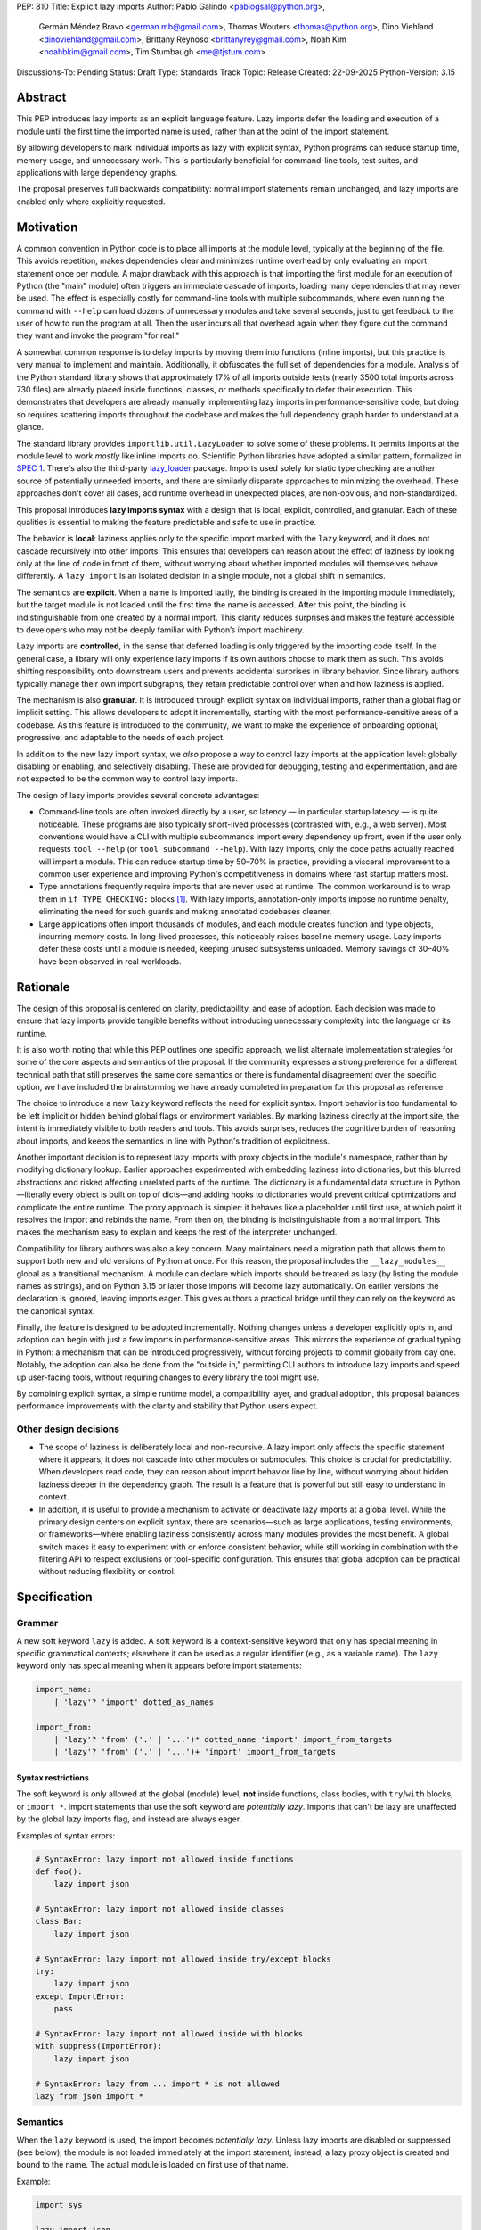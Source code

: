 PEP: 810
Title: Explicit lazy imports
Author: Pablo Galindo <pablogsal@python.org>,
        Germán Méndez Bravo <german.mb@gmail.com>,
        Thomas Wouters <thomas@python.org>,
        Dino Viehland <dinoviehland@gmail.com>,
        Brittany Reynoso <brittanyrey@gmail.com>,
        Noah Kim <noahbkim@gmail.com>,
        Tim Stumbaugh <me@tjstum.com>
Discussions-To: Pending
Status: Draft
Type: Standards Track
Topic: Release
Created: 22-09-2025
Python-Version: 3.15


Abstract
========

This PEP introduces lazy imports as an explicit language feature. Lazy imports
defer the loading and execution of a module until the first time the imported
name is used, rather than at the point of the import statement.

By allowing developers to mark individual imports as lazy with explicit syntax, Python programs
can reduce startup time, memory usage, and unnecessary work. This is
particularly beneficial for command-line tools, test suites, and applications
with large dependency graphs.

The proposal preserves full backwards compatibility: normal import statements
remain unchanged, and lazy imports are enabled only where explicitly requested.

Motivation
==========

A common convention in Python code is to place all imports at the module
level, typically at the beginning of the file. This avoids repetition, makes dependencies clear
and minimizes runtime overhead by only evaluating an import statement once
per module. A major drawback with this approach is that importing the first
module for an execution of Python (the "main" module) often triggers an immediate
cascade of imports, loading many dependencies that may never be used. The effect
is especially costly for command-line tools with multiple subcommands, where
even running the command with ``--help`` can load dozens of unnecessary modules and
take several seconds, just to get feedback to the user of how to run the program at
all. Then the user incurs all that overhead again when they figure out the command
they want and invoke the program "for real."

A somewhat common response is to delay imports by moving them into functions
(inline imports), but this practice is very manual to implement and maintain.
Additionally, it obfuscates the full set of dependencies for a module. Analysis
of the Python standard library shows that approximately 17% of all imports outside
tests (nearly 3500 total imports across 730 files) are already placed inside
functions, classes, or methods specifically to defer their execution. This
demonstrates that developers are already manually implementing lazy imports in
performance-sensitive code, but doing so requires scattering imports throughout
the codebase and makes the full dependency graph harder to understand at a
glance.

The standard library provides ``importlib.util.LazyLoader`` to solve some of these
problems. It permits imports at the module level to work *mostly* like inline
imports do. Scientific Python libraries have adopted a similar pattern, formalized
in `SPEC 1 <https://scientific-python.org/specs/spec-0001/>`_. There's also the
third-party `lazy_loader <https://pypi.org/project/lazy-loader/>`_ package.
Imports used solely for static type checking are another source of potentially unneeded
imports, and there are similarly disparate approaches to minimizing the overhead.
These approaches don't cover all cases, add runtime overhead in unexpected places,
are non-obvious, and non-standardized.

This proposal introduces **lazy imports syntax** with a design that is local, explicit,
controlled, and granular. Each of these qualities is essential to making the feature
predictable and safe to use in practice.

The behavior is **local**: laziness applies only to the specific import marked
with the ``lazy`` keyword, and it does not cascade recursively into other
imports. This ensures that developers can reason about the effect of laziness
by looking only at the line of code in front of them, without worrying about
whether imported modules will themselves behave differently. A ``lazy import``
is an isolated decision in a single module, not a global shift in semantics.

The semantics are **explicit**. When a name is imported lazily, the binding
is created in the importing module immediately, but the target module is not
loaded until the first time the name is accessed. After this point, the binding
is indistinguishable from one created by a normal import. This clarity reduces
surprises and makes the feature accessible to developers who may not be
deeply familiar with Python’s import machinery.

Lazy imports are **controlled**, in the sense that deferred loading is only
triggered by the importing code itself. In the general case, a library will only
experience lazy imports if its own authors choose to mark them as such. This
avoids shifting responsibility onto downstream users and prevents accidental
surprises in library behavior. Since library authors typically manage their own
import subgraphs, they retain predictable control over when and how laziness is
applied.

The mechanism is also **granular**. It is introduced through explicit syntax on
individual imports, rather than a global flag or implicit setting. This allows
developers to adopt it incrementally, starting with the most
performance-sensitive areas of a codebase. As this feature is introduced to the 
community, we want to make the experience of onboarding optional, progressive, and
adaptable to the needs of each project.

In addition to the new lazy import syntax, we *also* propose a way to
control lazy imports at the application level: globally disabling or
enabling, and selectively disabling. These are provided for debugging,
testing and experimentation, and are not expected to be the common way to
control lazy imports.

The design of lazy imports provides several concrete advantages:

* Command-line tools are often invoked directly by a user, so latency — in particular
  startup latency — is quite noticeable. These programs are also typically
  short-lived processes (contrasted with, e.g., a web server). Most conventions
  would have a CLI with multiple subcommands import every dependency up front,
  even if the user only requests ``tool --help`` (or ``tool subcommand --help``).
  With lazy imports, only the code paths actually reached will import a module.
  This can reduce startup time by 50–70% in practice, providing a visceral improvement
  to a common user experience and improving Python's competitiveness in domains
  where fast startup matters most.

* Type annotations frequently require imports that are never used at runtime.
  The common workaround is to wrap them in ``if TYPE_CHECKING:`` blocks [#f1]_.
  With lazy imports, annotation-only imports impose no runtime penalty, eliminating
  the need for such guards and making annotated codebases cleaner.

* Large applications often import thousands of modules, and each module creates
  function and type objects, incurring memory costs. In long-lived processes,
  this noticeably raises baseline memory usage. Lazy imports defer these costs
  until a module is needed, keeping unused subsystems unloaded. Memory savings of
  30–40% have been observed in real workloads.

Rationale
=========

The design of this proposal is centered on clarity, predictability, and ease of
adoption. Each decision was made to ensure that lazy imports provide tangible
benefits without introducing unnecessary complexity into the language or its
runtime.

It is also worth noting that while this PEP outlines one specific approach, we
list alternate implementation strategies for some of the core aspects and
semantics of the proposal. If the community expresses a strong preference for a
different technical path that still preserves the same core semantics or there
is fundamental disagreement over the specific option, we have included the
brainstorming we have already completed in preparation for this proposal as reference.

The choice to introduce a new ``lazy`` keyword reflects the need for explicit
syntax. Import behavior is too fundamental to be left implicit or hidden behind
global flags or environment variables. By marking laziness directly at the
import site, the intent is immediately visible to both readers and tools. This
avoids surprises, reduces the cognitive burden of reasoning about imports, and
keeps the semantics in line with Python's tradition of explicitness.

Another important decision is to represent lazy imports with proxy objects in
the module's namespace, rather than by modifying dictionary lookup. Earlier
approaches experimented with embedding laziness into dictionaries, but this
blurred abstractions and risked affecting unrelated parts of the runtime. The
dictionary is a fundamental data structure in Python—literally every object is
built on top of dicts—and adding hooks to dictionaries would prevent critical
optimizations and complicate the entire runtime. The proxy approach is simpler:
it behaves like a placeholder until first use, at which point it resolves the
import and rebinds the name. From then on, the binding is indistinguishable
from a normal import. This makes the mechanism easy to explain and keeps the
rest of the interpreter unchanged.

Compatibility for library authors was also a key concern. Many maintainers need
a migration path that allows them to support both new and old versions of
Python at once. For this reason, the proposal includes the ``__lazy_modules__``
global as a transitional mechanism. A module can declare which imports should
be treated as lazy (by listing the module names as strings), and on Python 3.15
or later those imports will become lazy automatically. On earlier versions the
declaration is ignored, leaving imports eager. This gives authors a practical
bridge until they can rely on the keyword as the canonical syntax.

Finally, the feature is designed to be adopted incrementally. Nothing changes
unless a developer explicitly opts in, and adoption can begin with just a few
imports in performance-sensitive areas. This mirrors the experience of gradual
typing in Python: a mechanism that can be introduced progressively, without
forcing projects to commit globally from day one. Notably, the adoption can also
be done from the "outside in," permitting CLI authors to introduce lazy imports
and speed up user-facing tools, without requiring changes to every library the
tool might use.

By combining explicit syntax, a simple runtime model, a compatibility layer,
and gradual adoption, this proposal balances performance improvements with the
clarity and stability that Python users expect.


Other design decisions
----------------------

* The scope of laziness is deliberately local and non-recursive. A lazy import
  only affects the specific statement where it appears; it does not cascade into
  other modules or submodules. This choice is crucial for predictability. When
  developers read code, they can reason about import behavior line by line,
  without worrying about hidden laziness deeper in the dependency graph. The
  result is a feature that is powerful but still easy to understand in context.

* In addition, it is useful to provide a mechanism to activate or deactivate lazy
  imports at a global level. While the primary design centers on explicit syntax,
  there are scenarios—such as large applications, testing environments, or
  frameworks—where enabling laziness consistently across many modules provides
  the most benefit. A global switch makes it easy to experiment with or enforce
  consistent behavior, while still working in combination with the filtering API
  to respect exclusions or tool-specific configuration. This ensures that global
  adoption can be practical without reducing flexibility or control.


Specification
=============

Grammar
-------

A new soft keyword ``lazy`` is added. A soft keyword is a context-sensitive keyword
that only has special meaning in specific grammatical contexts; elsewhere it can be
used as a regular identifier (e.g., as a variable name). The ``lazy`` keyword only
has special meaning when it appears before import statements:

.. code-block:: text

  import_name:
      | 'lazy'? 'import' dotted_as_names

  import_from:
      | 'lazy'? 'from' ('.' | '...')* dotted_name 'import' import_from_targets
      | 'lazy'? 'from' ('.' | '...')+ 'import' import_from_targets

Syntax restrictions
~~~~~~~~~~~~~~~~~~~

The soft keyword is only allowed at the global (module) level, **not** inside
functions, class bodies, with ``try``/``with`` blocks, or ``import *``. Import
statements that use the soft keyword are *potentially lazy*. Imports that
can't be lazy are unaffected by the global lazy imports flag, and instead
are always eager.

Examples of syntax errors:

.. code-block:: python

  # SyntaxError: lazy import not allowed inside functions
  def foo():
      lazy import json

  # SyntaxError: lazy import not allowed inside classes
  class Bar:
      lazy import json

  # SyntaxError: lazy import not allowed inside try/except blocks
  try:
      lazy import json
  except ImportError:
      pass

  # SyntaxError: lazy import not allowed inside with blocks
  with suppress(ImportError):
      lazy import json

  # SyntaxError: lazy from ... import * is not allowed
  lazy from json import *

Semantics
---------

When the ``lazy`` keyword is used, the import becomes *potentially lazy*.
Unless lazy imports are disabled or suppressed (see below), the module is
not loaded immediately at the import statement; instead, a lazy proxy object
is created and bound to the name. The actual module is loaded on first use
of that name.

Example:

.. code-block:: python

  import sys

  lazy import json

  print('json' in sys.modules)  # False - module not loaded yet

  # First use triggers loading
  result = json.dumps({"hello": "world"})

  print('json' in sys.modules)  # True - now loaded

A module may contain a ``__lazy_modules__`` attribute, which is a list of
module names (strings) to make *potentially lazy* (as if the ``lazy`` keyword was
used). This attribute is checked on each ``import`` statement to determine whether
the import should be made *potentially lazy*.

The normal (non-lazy) import statement will check the global lazy imports
flag. If it is "enabled", all imports are *potentially lazy* (except for
imports that can't be lazy, as mentioned above.)

If the global lazy imports flag is set to "disabled", no *potentially lazy*
import is ever imported lazily, and the behavior is equivalent to a regular
import statement: the import is *eager* (as if the lazy keyword was not used).

For a *potentially lazy* import, the lazy imports filter (if set) is called with
the name of the module doing the import, the name of the module being
imported, and (if applicable) the fromlist. If the lazy import filter returns
``True``, the *potentially lazy* import becomes a lazy import. Otherwise, the
import is *not* lazy, and the normal (eager) import continues.

Lazy import mechanism
---------------------

When an import is lazy, ``__lazy_import__`` is called instead of
``__import__``. ``__lazy_import__`` has the same function signature as
``__import__``. It adds the module name to ``sys.lazy_modules``, a set of
module names which have been lazily imported at some point (primarily for
diagnostics and introspection), and returns a "lazy module object."

The implementation of ``from ... import`` (the ``IMPORT_FROM`` bytecode
implementation) checks if the module it's fetching from is a lazy module
object, and if so, returns a lazy object for each name instead.

The end result of this process is that lazy imports (regardless of how they
are enabled) result in lazy objects being assigned to global variables.

Lazy module objects do not appear in ``sys.modules``, they're just listed in
the ``sys.lazy_modules`` set. Under normal operation lazy objects should
only end up stored in global variables, and the common ways to access those
variables (regular variable access, module attributes) will resolve lazy
imports ("reify") and replace them when they're accessed.

It is still possible to expose lazy objects through other means, like
debuggers. This is not considered a problem.

Reification
-----------

When a lazy object is first used, it needs to be reified. This means
resolving the import at that point in the program and replacing the lazy
object with the concrete one. Reification imports the module in the same way
as it would have been if it had been imported eagerly, barring intervening
changes to the import system (e.g. to ``sys.path``, ``sys.meta_path``,
``sys.path_hooks`` or ``__import__``).

Reification still calls ``__import__`` to resolve the import. Once the
module is reified, it's removed from ``sys.lazy_modules``. When a package is
reified and submodules in the package were also previously lazily imported,
those submodules are *not* automatically reified but they *are* added to the
reified package's globals (unless the package already assigned something
else to the name of the submodule).

If reification fails (e.g., due to an ``ImportError``), the exception is enhanced
with chaining to show both where the lazy import was defined and where it was first
accessed (even though it propagates from the code that triggered reification).
This provides clear debugging information:

.. code-block:: python

  # app.py - has a typo in the import
  lazy from json import dumsp  # Typo: should be 'dumps'

  print("App started successfully")
  print("Processing data...")

  # Error occurs here on first use
  result = dumsp({"key": "value"})

The traceback shows both locations:

.. code-block:: text

  App started successfully
  Processing data...
  Traceback (most recent call last):
    File "app.py", line 2, in <module>
      lazy from json import dumsp
  ImportError: deferred import of 'json.dumsp' raised an exception during resolution

  The above exception was the direct cause of the following exception:

  Traceback (most recent call last):
    File "app.py", line 8, in <module>
      result = dumsp({"key": "value"})
               ^^^^^
  ImportError: cannot import name 'dumsp' from 'json'. Did you mean: 'dump'?

This exception chaining clearly shows: (1) where the lazy import was defined,
(2) that it was deferred, and (3) where the actual access happened that triggered
the error.

Reification does **not** automatically occur when a module that was previously lazily
imported is subsequently eagerly imported. Reification does **not** immediately
resolve all lazy objects (e.g. ``lazy from`` statements) that referenced the module.
It **only** resolves the lazy object being accessed.

Accessing a lazy object (from a global variable or a module attribute)
reifies the object. Accessing a module's ``__dict__`` reifies **all** lazy objects
in that module. Operations that indirectly access ``__dict__`` (such as ``dir()``)
also trigger this behavior.

Example using ``__dict__`` from external code:

.. code-block:: python

  # my_module.py
  import sys
  lazy import json

  print('json' in sys.modules)  # False - still lazy

  # main.py
  import sys
  import my_module

  # Accessing __dict__ from external code DOES reify all lazy imports
  d = my_module.__dict__

  print('json' in sys.modules)  # True - reified by __dict__ access
  print(type(d['json']))  # <class 'module'>

However, calling ``globals()`` does **not** trigger reification — it returns
the module's dictionary, and accessing lazy objects through that dictionary
still returns lazy proxy objects that need to be manually reified upon use.
A lazy object can be resolved explicitly by calling the ``get`` method.
Other, more indirect ways of accessing arbitrary globals (e.g. inspecting
``frame.f_globals``) also do **not** reify all the objects.

Example using ``globals()``:

.. code-block:: python

  import sys
  lazy import json

  # Calling globals() does NOT trigger reification
  g = globals()

  print('json' in sys.modules)  # False - still lazy
  print(type(g['json']))  # <class 'lazy_import'>

  # Explicitly reify using the get() method
  resolved = g['json'].get()

  print(type(resolved))  # <class 'module'>
  print('json' in sys.modules)  # True - now loaded

Bytecode and adaptive specialization
-------------------------------------

Lazy imports are implemented through modifications to four bytecode instructions:
``IMPORT_NAME``, ``IMPORT_FROM``, ``LOAD_GLOBAL``, and ``LOAD_NAME``.

The ``lazy`` syntax sets a flag in the ``IMPORT_NAME`` instruction's oparg
(``oparg & 0x01``). The interpreter checks this flag and calls
``_PyEval_LazyImportName()`` instead of ``_PyEval_ImportName()``, creating a lazy
import object rather than executing the import immediately. The ``IMPORT_FROM``
instruction checks whether its source is a lazy import (``PyLazyImport_CheckExact()``)
and creates a lazy object for the attribute rather than accessing it immediately.

When a lazy object is accessed, it must be reified. The ``LOAD_GLOBAL`` instruction
(used in function scopes) and ``LOAD_NAME`` instruction (used at module and class level) both
check whether the object being loaded is a lazy import. If so, they call
``_PyImport_LoadLazyImportTstate()`` to perform the actual import and store the
module in ``sys.modules``.

This check incurs a very small cost on each access. However, Python's adaptive interpreter
can specialize ``LOAD_GLOBAL`` after observing that a lazy import has been reified.
After several executions, ``LOAD_GLOBAL`` becomes ``LOAD_GLOBAL_MODULE``, which
accesses the module dictionary directly without checking for lazy imports.

Examples of the bytecode generated:

.. code-block:: python

  lazy import json  # IMPORT_NAME with flag set

Generates:

.. code-block:: text

  IMPORT_NAME              1 (json + lazy)

.. code-block:: python

  lazy from json import dumps  # IMPORT_NAME + IMPORT_FROM

Generates:

.. code-block:: text

  IMPORT_NAME              1 (json + lazy)
  IMPORT_FROM              1 (dumps)

.. code-block:: python

  lazy import json
  x = json  # Module-level access

Generates:

.. code-block:: text

  LOAD_NAME                0 (json)

.. code-block:: python

  lazy import json

  def use_json():
      return json.dumps({})  # Function scope

Before any calls:

.. code-block:: text

  LOAD_GLOBAL              0 (json)
  LOAD_ATTR                2 (dumps)

After several calls, ``LOAD_GLOBAL`` specializes to ``LOAD_GLOBAL_MODULE``:

.. code-block:: text

  LOAD_GLOBAL_MODULE       0 (json)
  LOAD_ATTR_MODULE         2 (dumps)


Backwards Compatibility
=======================

Lazy imports are **opt-in**. Existing programs continue to run unchanged unless
a project explicitly enables laziness (via ``lazy`` syntax, ``__lazy_modules__``,
or an interpreter-wide switch).

Unchanged semantics
-------------------

* Regular ``import`` and ``from ... import ...`` statements remain eager unless
  explicitly made *potentially lazy* by the local or global mechanisms provided.
* Dynamic import APIs remain eager and unchanged: ``__import__()`` and
  ``importlib.import_module()``.
* Import hooks and loaders continue to run under the standard import protocol
  when a lazy object is reified.

Observable behavioral shifts (opt-in only)
------------------------------------------

These changes are limited to bindings explicitly made lazy:

* **Error timing.** Exceptions that would have occurred during an eager import
  (for example ``ImportError`` or ``AttributeError`` for a missing member) now
  occur at the first *use* of the lazy name.

  .. code-block:: python

    # With eager import - error at import statement
    import broken_module  # ImportError raised here

    # With lazy import - error deferred
    lazy import broken_module
    print("Import succeeded")
    broken_module.foo()  # ImportError raised here on first use

* **Side-effect timing.** Import-time side effects in lazily imported modules
  occur at first use of the binding, not at module import time.
* **Import order.** Because modules are imported on first use, the order in
  which modules are imported may differ from how they appear in code.
* **Presence in ``sys.modules``.** A lazily imported module does not appear in
  ``sys.modules`` until first use. After reification, it must appear in
  ``sys.modules``. If some other code eagerly imports the same module before
  first use, the lazy binding resolves to that existing (lazy) module object when
  it is first used.
* **Proxy visibility.** Before first use, the bound name refers to a lazy proxy.
  Indirect introspection that touches the value may observe a proxy lazy object
  representation. After first use, the name is rebound to the real object and
  becomes indistinguishable from an eager import.

Thread-safety and reification
-----------------------------

First use of a lazy binding follows the existing import-lock discipline. Exactly
one thread performs the import and **atomically rebinds** the importing module's
global to the resolved object. Concurrent readers thereafter observe the real
object.

Lazy imports are thread-safe and have no special considerations for free-threading.
A module that would normally be imported in the main thread may be imported in a
different thread if that thread triggers the first access to the lazy import. This
is not a problem: the import lock ensures thread safety regardless of which thread
performs the import.

Subinterpreters are supported. Each subinterpreter maintains its own
``sys.lazy_modules`` and import state, so lazy imports in one subinterpreter do
not affect others.

Typing and tools
----------------

Type checkers and static analyzers may treat ``lazy`` imports as ordinary
imports for name resolution. At runtime, annotation-only imports can be marked
``lazy`` to avoid startup overhead. IDEs and debuggers should be prepared to
display lazy proxies before first use and the real objects thereafter.

Lazy imports filter
-------------------

This PEP adds two new functions to the ``sys`` module to manage the lazy imports filter:

* ``sys.set_lazy_imports_filter(func)`` - Sets the filter function. The ``func``
  parameter must have the signature: ``func(importer: str, name: str, fromlist: tuple[str, ...] | None) -> bool``
* ``sys.get_lazy_imports_filter()`` - Returns the currently installed filter function,
  or ``None`` if no filter is set.

This allows for fine-grained control over which imports should be lazy, useful
for excluding modules with known side-effect dependencies or registration patterns.

The filter mechanism serves as a foundation that tools, debuggers, linters, and
other ecosystem utilities can leverage to provide better lazy import experiences.
For example, static analysis tools could detect modules with side effects and
automatically configure appropriate filters. **In the future** (out of scope for
this PEP), this foundation may enable better ways to declaratively specify which
modules are safe for lazy importing, such as package metadata, type stubs with
lazy-safety annotations, or configuration files. The current filter API is designed
to be flexible enough to accommodate such future enhancements without requiring
changes to the core language specification.

Example:

.. code-block:: python

  import sys

  def exclude_side_effect_modules(importer, name, fromlist):
      """
      Filter function to exclude modules with import-time side effects.

      Args:
          importer: Name of the module doing the import
          name: Name of the module being imported
          fromlist: Tuple of names being imported (for 'from' imports), or None

      Returns:
          True to allow lazy import, False to force eager import
      """
      # Modules known to have important import-time side effects
      side_effect_modules = {'legacy_plugin_system', 'metrics_collector'}

      if name in side_effect_modules:
          return False  # Force eager import

      return True  # Allow lazy import

  # Install the filter
  sys.set_lazy_imports_filter(exclude_side_effect_modules)

  # These imports are checked by the filter
  lazy import data_processor        # Filter returns True -> stays lazy
  lazy import legacy_plugin_system  # Filter returns False -> imported eagerly

  print('data_processor' in sys.modules)       # False - still lazy
  print('legacy_plugin_system' in sys.modules) # True - loaded eagerly

  # First use of data_processor triggers loading
  result = data_processor.transform(data)
  print('data_processor' in sys.modules)       # True - now loaded

Global lazy imports control
----------------------------

The global lazy imports flag can be controlled through:

* The ``-X lazy_imports=<mode>`` command-line option
* The ``PYTHON_LAZY_IMPORTS=<mode>`` environment variable
* The ``sys.set_lazy_imports(mode)`` function (primarily for testing)

Where ``<mode>`` can be:

* ``"default"`` (or unset): Only explicitly marked lazy imports are lazy
* ``"enabled"``: All module-level imports (except in ``try``  or ``with`` blocks and ``import *``) become *potentially lazy*
* ``"disabled"``: No imports are lazy, even those explicitly marked with ``lazy`` keyword

When the global flag is set to ``"enabled"``, all imports at the global level of
all modules are *potentially lazy* **except** for those inside a ``try`` or
``with`` block or any wild card (``from ... import *``) import.

If the global lazy imports flag is set to ``"disabled"``, no *potentially lazy*
import is ever imported lazily, the import filter is never called, and the
behavior is equivalent to a regular ``import`` statement:
the import is *eager* (as if the lazy keyword was not used).


Security Implications
=====================

There are no known security vulnerabilities introduced by lazy imports.

How to Teach This
=================

The new ``lazy`` keyword will be documented as part of the language standard. 

As this feature is opt-in, new Python users should be able to continue using the 
language as they are used to. For experienced developers, we expect them to leverage
lazy imports for the variety of benefits listed above (decreased latency, decreased
memory usage, etc) on a case-by-case basis. Developers interested in the performance
of their Python binary will likely leverage profiling to understand the import time 
overhead in their codebase and mark the necessary imports as ``lazy``. In addition,
developers can mark imports that will only be used for type annotations as ``lazy``.

Below is guidance on how to best take advantage of lazy imports and how to avoid
incompatibilities: 

* When adopting lazy imports, users should be aware that eliding an import until it is
  used will result in side effects not being executed. In turn, users should be wary of
  modules that rely on import time side effects. Perhaps the most common reliance on
  import side effects is the registry pattern, where population of some external
  registry happens implicitly during the importing of modules, often via
  decorators but sometimes implemented via metaclasses or ``__init_subclass__``.
  Instead, registries of objects should be constructed via explicit discovery
  processes (e.g. a well-known function to call).

  .. code-block:: python

    # Problematic: Plugin registers itself on import
    # my_plugin.py
    from plugin_registry import register_plugin

    @register_plugin("MyPlugin")
    class MyPlugin:
        pass

    # In main code:
    lazy import my_plugin
    # Plugin NOT registered yet - module not loaded!

    # Better: Explicit discovery
    # plugin_registry.py
    def discover_plugins():
        from my_plugin import MyPlugin
        register_plugin(MyPlugin)

    # In main code:
    plugin_registry.discover_plugins()  # Explicit loading

* Always import needed submodules explicitly. It is not enough to rely on a different import
  to ensure a module has its submodules as attributes. Plainly, unless there is an
  explicit ``from . import bar`` in ``foo/__init__.py``, always use ``import
  foo.bar; foo.bar.Baz``, not ``import foo; foo.bar.Baz``. The latter only works
  (unreliably) because the attribute ``foo.bar`` is added as a side effect of
  ``foo.bar`` being imported somewhere else.

* Users who are moving imports into functions to improve startup time, should instead
  consider keeping them where they are but adding the ``lazy`` keyword. This allows
  them to keep dependencies clear and avoid the overhead of repeatedly re-resolving
  the import but will still speed up the program.

  .. code-block:: python

    # Before: Inline import (repeated overhead)
    def process_data(data):
        import json  # Re-resolved on every call
        return json.dumps(data)

    # After: Lazy import at module level
    lazy import json

    def process_data(data):
        return json.dumps(data)  # Loaded once on first call

* Avoid using wild card (star) imports, as those are always eager.

FAQ
===

**Q: How does this differ from the rejected PEP 690?**

A: PEP 810 takes an explicit, opt-in approach instead of PEP 690's implicit global approach. The key differences are:

- **Explicit syntax**: ``lazy import foo`` clearly marks which imports are lazy
- **Local scope**: Laziness only affects the specific import statement, not cascading to dependencies
- **Simpler implementation**: Uses proxy objects instead of modifying core dictionary behavior

**Q: What happens when lazy imports encounter errors?**

A: Import errors (``ImportError``, ``ModuleNotFoundError``, syntax errors) are
deferred until first use of the lazy name. This is similar to moving an import
into a function. The error will occur with a clear traceback pointing to the
first access of the lazy object.

The implementation provides enhanced error reporting through exception chaining.
When a lazy import fails during reification, the original exception is preserved
and chained, showing both where the import was defined and where it was first
used:

.. code-block:: python

  Traceback (most recent call last):
    File "test.py", line 1, in <module>
      lazy import broken_module
  ImportError: deferred import of 'broken_module' raised an exception during resolution

  The above exception was the direct cause of the following exception:

  Traceback (most recent call last):
    File "test.py", line 3, in <module>
      broken_module.foo()
      ^^^^^^^^^^^^^
    File "broken_module.py", line 2, in <module>
      1/0
  ZeroDivisionError: division by zero

**Q: How do lazy imports affect modules with import-time side effects?**

A: Side effects are deferred until first use. This is generally desirable for performance, but may require code changes for modules that rely on import-time registration patterns. We recommend:

- Use explicit initialization functions instead of import-time side effects
- Call initialization functions explicitly when needed
- Avoid relying on import order for side effects

**Q: Can I use lazy imports with** ``from ... import ...`` **statements?**

A: Yes, as long as you don't use ``from ... import *``. Both ``lazy import foo``
and ``lazy from foo import bar`` are supported. The ``bar`` name will be bound
to a lazy object that resolves to ``foo.bar`` on first use.

**Q: Does** ``lazy from module import Class`` **load the entire module or just the class?**

A: It loads the **entire module**, not just the class. This is because Python's
import system always executes the complete module file—there's no mechanism to
execute only part of a ``.py`` file. When you first access ``Class``, Python:

1. Loads and executes the entire ``module.py`` file
2. Extracts the ``Class`` attribute from the resulting module object
3. Binds ``Class`` to the name in your namespace

This is identical to eager ``from module import Class`` behavior. The only difference
with lazy imports is that steps 1-3 happen on first use instead of at the import
statement.

.. code-block:: python

  # heavy_module.py
  print("Loading heavy_module")  # This ALWAYS runs when module loads

  class MyClass:
      pass

  class UnusedClass:
      pass  # Also gets defined, even though we don't import it

  # app.py
  lazy from heavy_module import MyClass

  print("Import statement done")  # heavy_module not loaded yet
  obj = MyClass()                  # NOW "Loading heavy_module" prints
                                   # (and UnusedClass gets defined too)

**Key point**: Lazy imports defer *when* a module loads, not *what* gets loaded.
You cannot selectively load only parts of a module—Python's import system doesn't
support partial module execution.

**Q: What about type annotations and** ``TYPE_CHECKING`` **imports?**

A: Lazy imports eliminate the need for ``TYPE_CHECKING`` guards. You can write:

.. code-block:: python

  lazy from collections.abc import Sequence, Mapping  # No runtime cost

  def process(items: Sequence[str]) -> Mapping[str, int]:
      ...

Instead of:

.. code-block:: python

  from typing import TYPE_CHECKING
  if TYPE_CHECKING:
      from collections.abc import Sequence, Mapping

  def process(items: Sequence[str]) -> Mapping[str, int]:
      ...

**Q: What's the performance overhead of lazy imports?**

A: The overhead is minimal:

- Zero overhead after first use thanks to the adaptive interpreter optimizing the slow path away.
- Small one-time cost to create the proxy object.
- Reification (first use) has the same cost as a regular import.
- No ongoing performance penalty unlike ``importlib.util.LazyLoader``.

Benchmarking with the `pyperformance suite`_ shows the implementation is performance
neutral when lazy imports are not used.

.. _pyperformance suite: https://github.com/facebookexperimental/free-threading-benchmarking/blob/main/results/bm-20250922-3.15.0a0-27836e5/bm-20250922-vultr-x86_64-DinoV-lazy_imports-3.15.0a0-27836e5-vs-base.svg

**Q: Can I mix lazy and eager imports of the same module?**

A: Yes. If module ``foo`` is imported both lazily and eagerly in the same
program, the eager import takes precedence and both bindings resolve to the same
module object.

**Q: How do I migrate existing code to use lazy imports?**

A: Migration is incremental:

1. Identify slow-loading modules using profiling tools
2. Add ``lazy`` keyword to imports that aren't needed immediately
3. Test that side-effect timing changes don't break functionality
4. Use ``__lazy_modules__`` for compatibility with older Python versions

**Q: What about star imports** (``from module import *``)?

A: Wild card (star) imports cannot be lazy - they remain eager. This is because the
set of names being imported cannot be determined without loading the module. Using the
``lazy`` keyword with star imports will be a syntax error. If lazy imports are globally
enabled, star imports will still be eager.

**Q: How do lazy imports interact with import hooks and custom loaders?**

A: Import hooks and loaders work normally. When a lazy object is first used, the
standard import protocol runs, including any custom hooks or loaders that were
in place at reification time.

**Q: What happens in multi-threaded environments?**

A: Lazy import reification is thread-safe. Only one thread will perform the
actual import, and the binding is atomically updated. Other threads will see
either the lazy proxy or the final resolved object.

**Q: Can I force reification of a lazy import without using it?**

A: Yes, accessing a module's ``__dict__`` will reify all lazy objects in that
module. Individual lazy objects can be resolved by calling their ``get()`` method.

**Q: What's the difference between** ``globals()`` **and** ``mod.__dict__`` **for lazy imports?**

A: Calling ``globals()`` returns the module's dictionary without reifying lazy
imports — you'll see lazy proxy objects when accessing them through the returned
dictionary. However, accessing ``mod.__dict__`` from external code reifies all lazy
imports in that module first. This design ensures:

.. code-block:: python

  # In your module:
  lazy import json

  g = globals()
  print(type(g['json']))  # <class 'lazy_import'> - your problem

  # From external code:
  import sys
  mod = sys.modules['your_module']
  d = mod.__dict__
  print(type(d['json']))  # <class 'module'> - reified for external access

This distinction means adding lazy imports and calling ``globals()`` is your
responsibility to manage, while external code accessing ``mod.__dict__`` always
sees fully loaded modules.

**Q: Why not use** ``importlib.util.LazyLoader`` **instead?**

A: ``LazyLoader`` has significant limitations:

- Requires verbose setup code for each lazy import
- Has ongoing performance overhead on every attribute access
- Doesn't work well with ``from ... import`` statements
- Less clear and standard than dedicated syntax

**Q: Will this break tools like** ``isort`` **or** ``black``?

A: Tools will need updates to recognize the ``lazy`` keyword, but the changes
should be minimal since the import structure remains the same. The keyword
appears at the beginning, making it easy to parse.

**Q: How do I know if a library is compatible with lazy imports?**

A: Most libraries should work fine with lazy imports. Libraries that might have issues:

- Those with essential import-time side effects (registration, monkey-patching)
- Those that expect specific import ordering
- Those that modify global state during import

When in doubt, test lazy imports with your specific use cases.

**Q: Can I use lazy imports inside functions?**

A: No, the ``lazy`` keyword is only allowed at module level. For function-level
lazy loading, use traditional inline imports or move the import to module level
with ``lazy``.

**Q: What about forwards compatibility with older Python versions?**

A: Use the ``__lazy_modules__`` global for compatibility:

.. code-block:: python

  # Works on Python 3.15+ as lazy, eager on older versions
  __lazy_modules__ = ['expensive_module', 'expensive_module_2']
  import expensive_module
  from expensive_module_2 import MyClass

The ``__lazy_modules__`` attribute is a list of module name strings. When an import
statement is executed, Python checks if the module name being imported appears in
``__lazy_modules__``. If it does, the import is treated as if it had the ``lazy``
keyword (becoming *potentially lazy*). On Python versions before 3.15 that don't
support lazy imports, the ``__lazy_modules__`` attribute is simply ignored and
imports proceed eagerly as normal.

This provides a migration path until you can rely on the ``lazy`` keyword. For
maximum predictability, it's recommended to define ``__lazy_modules__`` once,
before any imports. But as it is checked on each import, it can be modified between
``import`` statements.

**Q: How do explicit lazy imports interact with PEP-649/PEP-749**

A: If an annotation is not stringified, then it is a reference to the type, but it
will only be resolved if the annotation is accessed. In the example below, the ``fake_typing`` module
is only loaded when the user inspects the ``__annotations__`` dictionary. The ``fake_typing``
module would also be loaded if the user had leveraged ``inspect.get_annotations()`` or ``getattr`` to access
the annotations.

.. code-block:: python

  lazy from fake_typing import MyFakeType
  def foo(x: MyFakeType):
    pass
  print(foo.__annotations__)  # Triggers loading the fake_typing module

**Q: How do lazy imports interact with** ``dir()``, ``getattr()``, **and module introspection?**

A: Accessing lazy imports through normal attribute access or ``getattr()`` will trigger
reification. Calling ``dir()`` on a module will reify all lazy imports in that module
to ensure the directory listing is complete. This is similar to accessing ``mod.__dict__``.

.. code-block:: python

  lazy import json

  # Before any access
  # json not in sys.modules

  # This triggers reification:
  dumps_func = getattr(json, 'dumps')
  # Now json is in sys.modules

**Q: What happens if I globally enable lazy imports mode and a library doesn't work correctly?**

A: *Note: This is an advanced feature.* You can use the lazy imports filter to exclude
specific modules that are known to have problematic side effects:

.. code-block:: python

  import sys

  def my_filter(importer, name, fromlist):
      # Don't lazily import modules known to have side effects
      if name in ('problematic_module', 'another_module'):
          return False  # Import eagerly
      return True  # Allow lazy import

  sys.set_lazy_imports_filter(my_filter)

The filter function receives the importer module name, the module being imported, and
the fromlist (if using ``from ... import``). Returning ``False`` forces an eager import.

Alternatively, set the global mode to ``"disabled"`` via ``-X lazy_imports=disabled``
to turn off all lazy imports for debugging.

**Q: Do lazy imports work with circular imports?**

A: Lazy imports don't automatically solve circular import problems. If two modules
have a circular dependency, making the imports lazy might help **only if** the circular
reference isn't accessed during module initialization. However, if either module
accesses the other during import time, you'll still get an error.

**Example that works** (deferred access in functions):

.. code-block:: python

  # user_model.py
  lazy import post_model

  class User:
      def get_posts(self):
          # OK - post_model accessed inside function, not during import
          return post_model.Post.get_by_user(self.name)

  # post_model.py
  lazy import user_model

  class Post:
      @staticmethod
      def get_by_user(username):
          return f"Posts by {username}"

This works because neither module accesses the other at module level—the access
happens later when ``get_posts()`` is called.

**Example that fails** (access during import):

.. code-block:: python

  # module_a.py
  lazy import module_b

  result = module_b.get_value()  # Error! Accessing during import

  def func():
      return "A"

  # module_b.py
  lazy import module_a

  result = module_a.func()  # Circular dependency error here

  def get_value():
      return "B"

This fails because ``module_a`` tries to access ``module_b`` at import time, which
then tries to access ``module_a`` before it's fully initialized.

The best practice is still to avoid circular imports in your code design.

**Q: Will lazy imports affect the performance of my hot paths?**

A: After first use, lazy imports have **zero overhead** thanks to the adaptive interpreter.
The interpreter specializes the bytecode (e.g., ``LOAD_GLOBAL`` becomes ``LOAD_GLOBAL_MODULE``)
which eliminates the lazy check on subsequent accesses. This means once a lazy import
is reified, accessing it is just as fast as a normal import.

.. code-block:: python

  lazy import json

  def use_json():
      return json.dumps({"test": 1})

  # First call triggers reification
  use_json()

  # After 2-3 calls, bytecode is specialized
  use_json()
  use_json()

You can observe the specialization using ``dis.dis(use_json, adaptive=True)``:

.. code-block:: text

  === Before specialization ===
  LOAD_GLOBAL              0 (json)
  LOAD_ATTR                2 (dumps)

  === After 3 calls (specialized) ===
  LOAD_GLOBAL_MODULE       0 (json)
  LOAD_ATTR_MODULE         2 (dumps)

The specialized ``LOAD_GLOBAL_MODULE`` and ``LOAD_ATTR_MODULE`` instructions are
optimized fast paths with no overhead for checking lazy imports.

**Q: What about** ``sys.modules``? **When does a lazy import appear there?**

A: A lazily imported module does **not** appear in ``sys.modules`` until it's reified
(first used). Once reified, it appears in ``sys.modules`` just like any eager import.

.. code-block:: python

  import sys
  lazy import json

  print('json' in sys.modules)  # False

  result = json.dumps({"key": "value"})  # First use

  print('json' in sys.modules)  # True
  
Reference Implementation
========================

A reference implementation is available at:
https://github.com/LazyImportsCabal/cpython/tree/lazy

Alternate Implementation
========================

Here are some alternative design decisions that were considered during the development
of this PEP. While the current proposal represents what we believe to be the best balance
of simplicity, performance, and maintainability, these alternatives offer different
trade-offs that may be valuable for implementers to consider or for future refinements.

Leveraging a Subclass of Dict
-----------------------------

Instead of updating the internal dict object to directly add the fields needed to support lazy imports, 
we could create a subclass of the dict object to be used specifically for Lazy Import enablement. This
would still be a leaky abstraction though - methods can be called directly such as ``dict.__getitem__``
and it would impact the performance of globals lookup in the interpreter.

Alternate Keyword Names
-----------------------

For this PEP, we decided to propose ``lazy`` for the explicit keyword as it felt the most familar to those
already focused on optimizing import overhead. We also considered a variety of other 
options to support explicit lazy imports. The most compelling alternates were ``defer`` and ``delay``.


Rejected Ideas
==============

Modification of the Dict Object
-------------------------------

The initial PEP for lazy imports (PEP 690) relied heavily on the modification of the internal dict
object to support lazy imports. We recognize that this data structure is highly tuned, heavily used
across the codebase, and very performance sensitive. Because of the importance of this data structure
and the desire to keep the implementation of lazy imports encapsulated from users who may have no
interest in the feature, we've decided to invest in an alternate approach.

The dictionary is the foundational data structure in Python. Every object's attributes are stored
in a dict, and dicts are used throughout the runtime for namespaces, keyword arguments, and more.
Adding any kind of hook or special behavior to dicts to support lazy imports would:

1. Prevent critical interpreter optimizations including future JIT compilation
2. Add complexity to a data structure that must remain simple and fast
3. Affect every part of Python, not just import behavior
4. Violate separation of concerns—the hash table shouldn't know about the import system

Past decisions that violated this principle of keeping core abstractions clean have caused
significant pain in the CPython ecosystem, making optimization difficult and introducing
subtle bugs.

Support of Import Cycles
------------------------

The initial PEP for lazy imports (PEP 690) contained support for eliminating most import cycles, 
but this meant that in some cases a codebase would no longer run successfully after disabling 
lazy imports. For the explicit lazy imports PEP we’ve decided not to add support for this use case. 
While codebases with heavily nested dependencies may benefit from this feature, supporting import 
cycles runs the risk of creating a dependency on lazy imports. As the intention of this PEP is to 
give users the power to opt in or opt out of lazy imports based on the specific needs within their 
codebases, we’ve decided not to implement this feature and instead prioritize backwards compatibility. 

Placing the ``lazy`` Keyword in the Middle of From Imports
----------------------------------------------------------

While we found ``from foo lazy import bar`` to be a really intuitive placement for the new explicit syntax,
we quickly learned that placing the ``lazy`` keyword here is already syntactically allowed in Python. This
is because ``from foo. lazy import bar`` is legal syntax.

Placing the ``lazy`` Keyword at the End of Import Statements
------------------------------------------------------------

We discussed appending lazy to the end of import statements like such ``import foo lazy`` or 
``from foo import bar, baz lazy`` but ultimately decided that this approach provided less clarity. 
For example, if multiple modules are imported in a single statement, it is unclear if the lazy binding 
applies to all of the imported objects or just a subset of the items. 

Returning a Proxy Dict from ``globals()``
------------------------------------------

An alternative to reifying on ``globals()`` or exposing lazy objects would be to
return a proxy dictionary that automatically reifies lazy objects when they're
accessed through the proxy. This would seemingly give the best of both worlds:
``globals()`` returns immediately without reification cost, but accessing items
through the result would automatically resolve lazy imports.

However, this approach is fundamentally incompatible with how ``globals()`` is used
in practice. Many standard library functions and built-ins expect ``globals()`` to
return a real ``dict`` object, not a proxy:

- ``exec(code, globals())`` requires a real dict
- ``eval(expr, globals())`` requires a real dict
- Functions that check ``type(globals()) is dict`` would break
- Dictionary methods like ``.update()`` would need special handling
- Performance would suffer from the indirection on every access

The proxy would need to be so transparent that it would be indistinguishable from
a real dict in almost all cases, which is extremely difficult to achieve correctly.
Any deviation from true dict behavior would be a source of subtle bugs.

Reifying lazy imports when ``globals()`` is called
---------------------------------------------------

Calling ``globals()`` returns the module's namespace dictionary without triggering
reification of lazy imports. Accessing lazy objects through the returned dictionary
yields the lazy proxy objects themselves. This is an intentional design decision
for several reasons:

**The key distinction**: Adding a lazy import and calling ``globals()`` is the
module author's concern and under their control. However, accessing ``mod.__dict__``
from external code is a different scenario — it crosses module boundaries and affects
someone else's code. Therefore, ``mod.__dict__`` access reifies all lazy imports to
ensure external code sees fully realized modules, while ``globals()`` preserves lazy
objects for the module's own introspection needs.

**Technical challenges**: It is impossible to safely reify on-demand when ``globals()``
is called because we cannot return a proxy dictionary — this would break common usages
like passing the result to ``exec()`` or other built-ins that expect a real dictionary.
The only alternative would be to eagerly reify all lazy imports whenever ``globals()``
is called, but this behavior would be surprising and potentially expensive.

**Performance concerns**: It is impractical to cache whether a reification scan has
been performed with just the globals dictionary reference, whereas module attribute
access (the primary use case) can efficiently cache reification state in the module
object itself.

**Use case rationale**: The chosen design makes sense precisely because of this distinction:
adding a lazy import and calling ``globals()`` is your problem to manage, while having lazy
imports visible in ``mod.__dict__`` becomes someone else's problem. By reifying on
``__dict__`` access but not on ``globals()``, we ensure external code always sees
fully loaded modules while giving module authors control over their own introspection.

Note that three options were considered:

1. Calling ``globals()`` or ``mod.__dict__`` traverses and resolves all lazy objects before returning
2. Calling ``globals()`` or ``mod.__dict__`` returns the dictionary with lazy objects present
3. Calling ``globals()`` returns the dictionary with lazy objects, but ``mod.__dict__`` reifies everything

We chose the third option because it properly delineates responsibility: if you add lazy imports
to your module and call ``globals()``, you're responsible for handling the lazy objects.
But external code accessing your module's ``__dict__`` shouldn't need to know about your
lazy imports—it gets fully resolved modules.

Acknowledgements
================

We would like to thank Paul Ganssle, Yury Selivanov, Łukasz Langa, Lysandros
Nikolaou, Pradyun Gedam, Mark Shannon, Hana Joo and the Python Google team, the
Python team(s) @ Meta, the Python @ HRT team, the Bloomberg Python team, the
Scientific Python community, everyone who participated in the initial discussion
of :pep:`690`, and many others who provided valuable feedback and insights that
helped shape this PEP.


Footnotes
=========

.. [#f1] Furthermore, there's also external tooling, in the form of
   `flake8-type-checking <https://pypi.org/project/flake8-type-checking/>`_, because it is
   common for developers to mislocate imports and accidentally introduce a runtime
   dependency on an import only imported in such a block. Ironically, the static type
   checker is of no help in these circumstances.


Copyright
=========

This document is placed in the public domain or under the
CC0-1.0-Universal license, whichever is more permissive.
